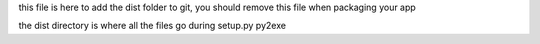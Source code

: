 this file is here to add the dist folder to git, you should remove this file when packaging your app

the dist directory is where all the files go during setup.py py2exe
